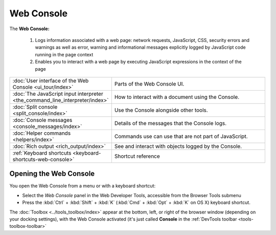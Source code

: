 ===========
Web Console
===========


The **Web Console:**

 1. Logs information associated with a web page: network requests, JavaScript, CSS, security errors and warnings as well as error, warning and informational messages explicitly logged by JavaScript code running in the page context

 2. Enables you to interact with a web page by executing JavaScript expressions in the context of the page


.. raw:: html

  <iframe width="560" height="315" src="https://www.youtube.com/embed/C6Cyrpkb25k" title="YouTube video player" frameborder="0" allow="accelerometer; autoplay; clipboard-write; encrypted-media; gyroscope; picture-in-picture" allowfullscreen></iframe>
  <br/>
  <br/>

.. list-table::
   :widths: 30 70
   :header-rows: 0

   * - :doc:`User interface of the Web Console <ui_tour/index>`
     - Parts of the Web Console UI.

   * - :doc:`The JavaScript input interpreter <the_command_line_interpreter/index>`
     - How to interact with a document using the Console.

   * - :doc:`Split console <split_console/index>`
     - Use the Console alongside other tools.

   * - :doc:`Console messages <console_messages/index>`
     - Details of the messages that the Console logs.

   * - :doc:`Helper commands <helpers/index>`
     - Commands use can use that are not part of JavaScript.

   * - :doc:`Rich output <rich_output/index>`
     - See and interact with objects logged by the Console.

   * - :ref:`Keyboard shortcuts <keyboard-shortcuts-web-console>`
     - Shortcut reference


Opening the Web Console
***********************

You open the Web Console from a menu or with a keyboard shortcut:

- Select the *Web Console* panel in the Web Developer Tools, accessible from the Browser Tools submenu

- Press the :kbd:`Ctrl` + :kbd:`Shift` + :kbd:`K` (:kbd:`Cmd` + :kbd:`Opt` + :kbd:`K` on OS X) keyboard shortcut.


The :doc:`Toolbox <../tools_toolbox/index>` appear at the bottom, left, or right of the browser window (depending on your docking settings), with the Web Console activated (it's just called **Console** in the :ref:`DevTools toolbar <tools-toolbox-toolbar>`
